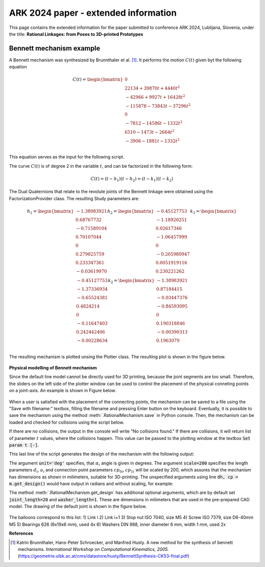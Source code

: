 ARK 2024 paper - extended information
=====================================

This page contains the extended information for the paper submitted to conference ARK
2024, Lublijana, Slovenia, under the title: **Rational Linkages: from Poses to
3D-printed Prototypes**

Bennett mechanism example
-------------------------

A Bennett mechanism was synthesized by Brunnthaler et al. [#brunnthaler2005new]_.
It performs the motion :math:`C(t)` given byt the following equation

.. math::
   C(t) =
   \begin{bmatrix}
      0  \\
      22134 + 39870 t + 4440 t^2 \\
      -42966+9927t+16428 t^2 \\
      -115878-73843t-37296 t^2 \\
      0 \\
      -7812-14586t-1332 t^2 \\
      6510-1473t-2664 t^2 \\
      -3906-1881t-1332 t^2 \\
   \end{bmatrix}

This equation serves as the input for the following script.

.. code-block:: python
        :caption: Bennett mechanism example

        from RationalCurve import RationalCurve
        from RationalMechanism import RationalMechanism
        from FactorizationProvider import FactorizationProvider
        from Plotter import Plotter
        import numpy as np


        coeffs = np.array([[0, 0, 0],
                           [4440, 39870, 22134],
                           [16428, 9927, -42966],
                           [-37296,-73843,-115878],
                           [0, 0, 0],
                           [-1332, -14586, -7812],
                           [-2664, -1473, 6510],
                           [-1332, -1881, -3906]])

        # define a rational curve object
        c = RationalCurve.from_coeffs(coeffs)

        # factorize the curve
        factors = FactorizationProvider().factorize_motion_curve(c)

        # define a mechanism object
        m = RationalMechanism(factors)

        # define a plotter object, set interactive mode and number of discrete steps
        # to plot the curve
        p = Plotter(interactive=True, steps=500)

        # plot the mechanism
        p.plot(m, show_tool=True)
        p.show()

The curve :math:`C(t)` is of degree 2 in the variable :math:`t`, and can be factorized
in the following form:

.. math::
    C(t) = (t - h_1)(t - h_2) = (t - k_1)(t - k_2)

The Dual Quaternions that relate to the revolute joints of the Bennett linkage were
obtained using the FactorizationProvider class. The resulting Study parameters are:

.. math::
    h_1 =
    \begin{bmatrix}
        -1.38983921 \\
        0.68767732 \\
        -0.71589104  \\
        0.70107044 \\
        0 \\
        0.279825759 \\
        0.233347361 \\
        -0.03619970 \\
    \end{bmatrix}
    h_2 =
    \begin{bmatrix}
        -0.45127753 \\
        -1.18920251  \\
        0.02617346  \\
        -1.06457999 \\
        0 \\
        -0.205980947 \\
        0.0051919116 \\
        0.230221262 \\
    \end{bmatrix}
    k_1 =
    \begin{bmatrix}
        -0.45127753 \\
        -1.37336934 \\
        -0.65524381  \\
        0.4824214 \\
        0 \\
        -0.11647403 \\
        0.242442406 \\
        -0.00228634 \\
    \end{bmatrix}
    k_2 =
    \begin{bmatrix}
        -1.38983921  \\
        0.87184415 \\
        -0.03447376 \\
        -0.84593095 \\
        0 \\
        0.190318846 \\
        -0.00390313 \\
        0.1963079 \\
    \end{bmatrix}

The resulting mechanism is plotted unsing the Plotter class. The resulting plot is
shown in the figure below.

.. figure:: figures/ark_bennett_home.svg
    :width: 500 px
    :align: center
    :alt: Visualization of the synthesized Bennett mechanism

**Physical modelling of Bennett mechanism**

Since the default line model cannot be directly used for 3D printing, because the joint
segments are too small. Therefore, the sliders on the left side of the plotter window
can be used to control the placement of the physical conneting points on a joint-axis.
An example is shown in Figure below.

.. figure:: figures/ark_bennett_physical.svg
    :width: 500 px
    :align: center
    :alt: Bennett mechanism with adjusted physical connecting points

When a user is satisfied with the placement of the connecting points, the mechanism can
be saved to a file using the "Save with filename:" textbox, filling the filename and
pressing Enter button on the keyboard. Eventually, it is possible to save the mechanism
using the method :meth:`.RationalMechanism.save` in Python console. Then, the mechanism
can be loaded and checked for collisions using the script below.

If there are no collisions, the output in the console will write "No collisions found."
If there are collisions, it will return list of parameter :math:`t` values, where the
collisions happen. This value can be passed to the plotting window at the textbox
:code:`Set param t [-]`.

.. code-block:: python
        :caption: Loading a mechanism, collision checking, and design generation

        from RationalMechanism import RationalMechanism


        # on Windows, the script has to be run inside the if __name__ == '__main__'
        # so the parallel processing can be used
        if __name__ == '__main__':
            # load the mechanism
            m = RationalMechanism.from_saved_file('bennett.pkl')

            # check for collisions
            m.check_collisions(parallel=True)

            # generate the design
            dh, cp = m.get_design(unit='deg', scale=200)

This last line of the script generates the design of the mechanism with the following
output:

.. code-block:: text
        :caption: Design generation output

        Link 0: d = 64.580219, a = 48.517961, alpha = -144.679172
        cp_0 = 2.085621, cp_1 = 18.770367
        ---
        Link 1: d = -0.000000, a = 83.708761, alpha = -94.053746
        cp_0 = -2.229633, cp_1 = -0.650840
        ---
        Link 2: d = -0.000000, a = 48.517961, alpha = -144.679172
        cp_0 = -21.650840, cp_1 = 38.167707
        ---
        Link 3: d = -0.000000, a = 83.708761, alpha = -94.053746
        cp_0 = 59.167707, cp_1 = -83.494598

The argument :code:`unit='deg'` specifies, that :math:`\alpha_i` angle is given in
degrees. The argument :code:`scale=200` specifies the length parameters :math:`d_i`,
:math:`a_i` and connection point parameters :math:`cp_{0i}, cp_{1i}` will be scaled by
200, which assures that the mechanism has dimensions as shown in milimeters, suitable
for 3D-printing. The unspecified arguments using line :code:`dh, cp = m.get_design()`
would have output in radians and without scaling, for example:

.. code-block:: text
        :caption: Exemple of default output

        Link 0: d = 0.322901, a = 0.242590, alpha = -2.525128
        cp_0 = 10.457928, cp_1 = 10.541352

The method :meth:`.RationalMechanism.get_design` has additional optional arguments,
which are by default set :code:`joint_length=20` and :code:`washer_length=1`. These are
dimensions in milimeters that are used in the pre-prepared CAD model. The drawing of
the default joint is shown in the figure below.

.. figure:: figures/drawing-joint.png
    :width: 500 px
    :align: center
    :alt: Default joint model

The balloons correspond to this list:
1) Link i
2) Link i+1
3) Stop nut ISO 7040, size M5
4) Screw ISO 7379, size D6-40mm M5
5) Bearings 626 (6x19x6 mm), used 4x
6) Washers DIN 988, inner diameter 6 mm, width 1 mm, used 2x


**References**

.. [#brunnthaler2005new] Katrin Brunnthaler, Hans-Peter Schroecker, and Manfred Husty.
    A new method for the synthesis of bennett mechanisms. *International Workshop on
    Computational Kinematics, 2005.*
    (https://geometrie.uibk.ac.at/cms/datastore/husty/BennettSynthesis-CK53-final.pdf)

